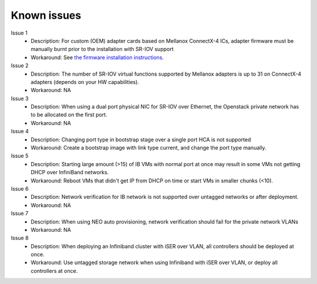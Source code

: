 .. raw:: pdf

    PageBreak

Known issues
============

Issue 1
    - Description: For custom (OEM) adapter cards based on Mellanox ConnectX-4 ICs, adapter firmware must be manually burnt prior to the installation with SR-IOV support
    - Workaround: See `the firmware installation instructions <http://www.mellanox.com/page/oem_firmware_download>`_.

Issue 2
    - Description: The number of SR-IOV virtual functions supported by Mellanox adapters is up to 31 on ConnectX-4 adapters (depends on your HW capabilities).
    - Workaround: NA

Issue 3
    - Description: When using a dual port physical NIC for SR-IOV over Ethernet, the Openstack private network has to be allocated on the first port.
    - Workaround: NA

Issue 4
    - Description: Changing port type in bootstrap stage over a single port HCA is not supported
    - Workaround:  Create a bootstrap image with link type current, and change the port type manually.

Issue 5
    - Description: Starting large amount (>15) of IB VMs with normal port at once may result in some VMs not getting DHCP over InfiniBand networks.
    - Workaround: Reboot VMs that didn't get IP from DHCP on time or start VMs in smaller chunks (<10).

Issue 6
    - Description: Network verification for IB network is not supported over untagged networks or after deployment.
    - Workaround: NA

Issue 7
    - Description: When using NEO auto provisioning, network verification should fail for the private network VLANs
    - Workaround: NA

Issue 8
    - Description: When deploying an Infiniband cluster with iSER over VLAN, all controllers should be deployed at once.
    - Workaround: Use untagged storage network when using Infiniband with iSER over VLAN, or deploy all controllers at once.
